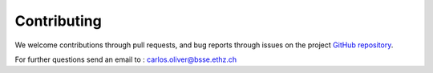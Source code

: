 Contributing
============

We welcome contributions through pull requests, and bug reports through issues on the project `GitHub repository <https://github.com/BorgwardtLab/proteinshake>`_.

For further questions send an email to : carlos.oliver@bsse.ethz.ch
